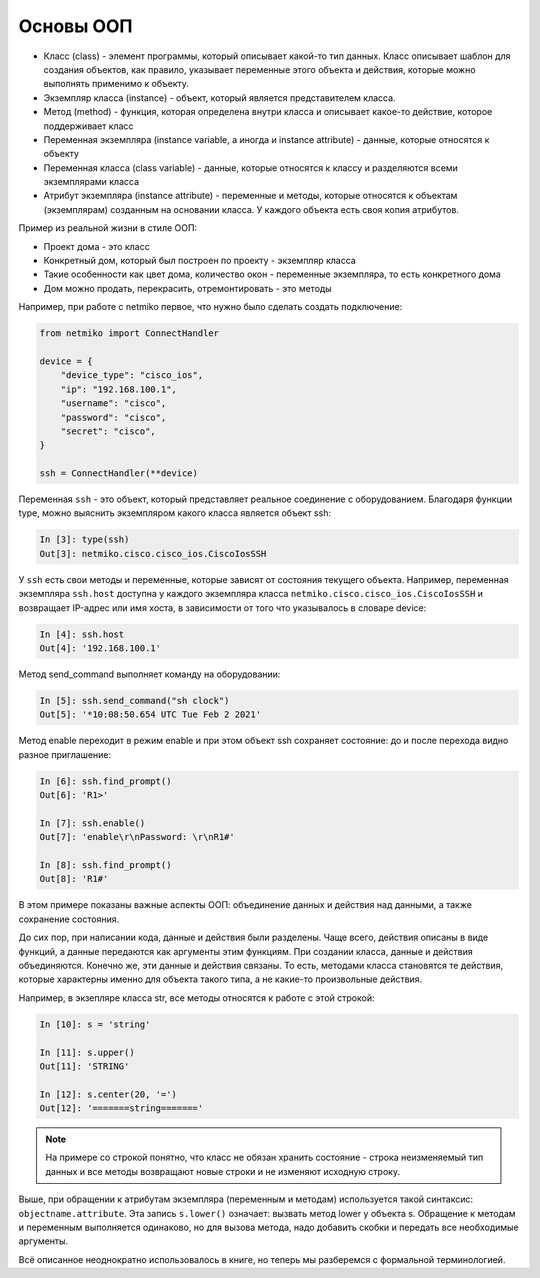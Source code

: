 Основы ООП
----------

-  Класс (class) - элемент программы, который описывает какой-то тип
   данных. Класс описывает шаблон для создания объектов, как правило,
   указывает переменные этого объекта и действия, которые можно
   выполнять применимо к объекту.
-  Экземпляр класса (instance) - объект, который является представителем
   класса.
-  Метод (method) - функция, которая определена внутри класса и
   описывает какое-то действие, которое поддерживает класс
-  Переменная экземпляра (instance variable, а иногда и instance
   attribute) - данные, которые относятся к объекту
-  Переменная класса (class variable) - данные, которые относятся к
   классу и разделяются всеми экземплярами класса
-  Атрибут экземпляра (instance attribute) - переменные и методы,
   которые относятся к объектам (экземплярам) созданным на основании
   класса. У каждого объекта есть своя копия атрибутов.

Пример из реальной жизни в стиле ООП:

-  Проект дома - это класс
-  Конкретный дом, который был построен по проекту - экземпляр класса
-  Такие особенности как цвет дома, количество окон - переменные
   экземпляра, то есть конкретного дома
-  Дом можно продать, перекрасить, отремонтировать - это методы

Например, при работе с netmiko первое, что нужно было сделать
создать подключение:

.. code:: python
    
    from netmiko import ConnectHandler

    device = {
        "device_type": "cisco_ios",
        "ip": "192.168.100.1",
        "username": "cisco",
        "password": "cisco",
        "secret": "cisco",
    }

    ssh = ConnectHandler(**device)


Переменная ``ssh`` - это объект, который представляет реальное
соединение с оборудованием. Благодаря функции type, можно выяснить экземпляром
какого класса является объект ssh:

.. code:: python

    In [3]: type(ssh)
    Out[3]: netmiko.cisco.cisco_ios.CiscoIosSSH


У ``ssh`` есть свои методы и переменные, которые зависят от состояния
текущего объекта. Например, переменная экземпляра ``ssh.host`` 
доступна у каждого экземпляра класса ``netmiko.cisco.cisco_ios.CiscoIosSSH`` и возвращает
IP-адрес или имя хоста, в зависимости от того что указывалось в словаре device:

.. code:: python

    In [4]: ssh.host
    Out[4]: '192.168.100.1'


Метод send_command выполняет команду на оборудовании:

.. code:: python

    In [5]: ssh.send_command("sh clock")
    Out[5]: '*10:08:50.654 UTC Tue Feb 2 2021'


Метод enable переходит в режим enable и при этом объект ssh 
сохраняет состояние: до и после перехода видно разное приглашение:

.. code:: python

    In [6]: ssh.find_prompt()
    Out[6]: 'R1>'

    In [7]: ssh.enable()
    Out[7]: 'enable\r\nPassword: \r\nR1#'

    In [8]: ssh.find_prompt()
    Out[8]: 'R1#'


В этом примере показаны важные аспекты ООП: объединение данных и
действия над данными, а также сохранение состояния.

До сих пор, при написании кода, данные и действия были
разделены. Чаще всего, действия описаны в виде функций, а данные
передаются как аргументы этим функциям. При создании класса, данные и
действия объединяются. Конечно же, эти данные и действия связаны. То
есть, методами класса становятся те действия, которые характерны именно
для объекта такого типа, а не какие-то произвольные действия.

Например, в экзепляре класса str, все методы относятся к работе с этой
строкой:

.. code:: python

    In [10]: s = 'string'

    In [11]: s.upper()
    Out[11]: 'STRING'

    In [12]: s.center(20, '=')
    Out[12]: '=======string======='


.. note::

    На примере со строкой понятно, что класс не обязан хранить
    состояние - строка неизменяемый тип данных и все методы возвращают
    новые строки и не изменяют исходную строку.

Выше, при обращении к атрибутам экземпляра (переменным и методам)
используется такой синтаксис: ``objectname.attribute``. Эта запись
``s.lower()`` означает: вызвать метод lower у объекта s. Обращение к
методам и переменным выполняется одинаково, но для вызова метода, надо
добавить скобки и передать все необходимые аргументы.

Всё описанное неоднократно использовалось в книге, но теперь мы
разберемся с формальной терминологией.

